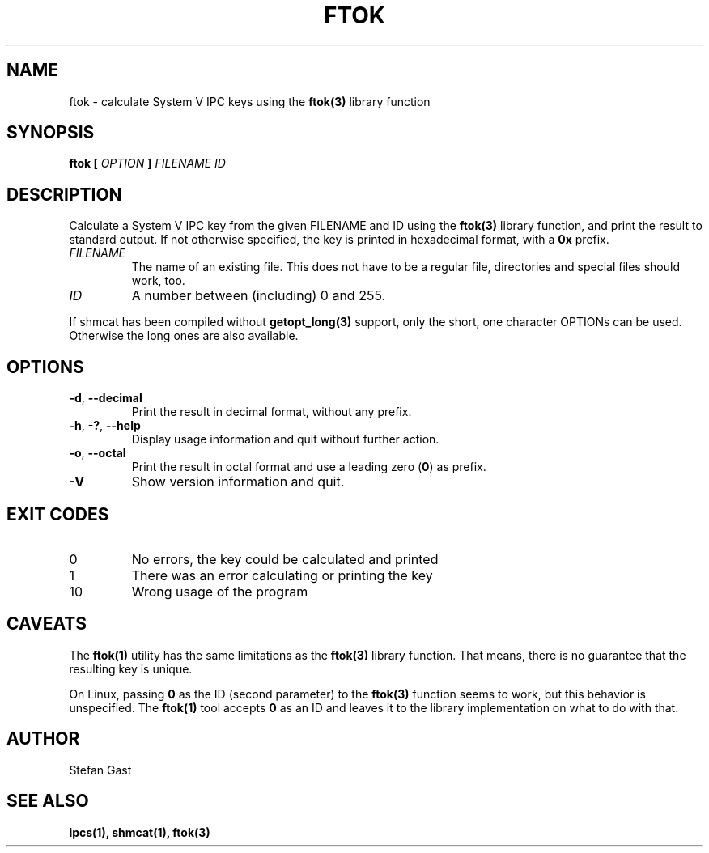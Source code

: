 .TH FTOK "1" "March 2012" "ftok(1)"
.SH NAME
ftok \- calculate System V IPC keys using the \fBftok(3)\fR library function
.SH SYNOPSIS
.B ftok [
.I OPTION
.B ]
.I FILENAME ID
.SH DESCRIPTION
Calculate a System V IPC key from the given FILENAME and ID using the
\fBftok(3)\fR library function, and print the result to standard output.
If not otherwise specified, the key is printed in hexadecimal format, with
a \fB0x\fR prefix.
.PP
.TP
\fIFILENAME\fR
The name of an existing file. This does not have to be a regular file,
directories and special files should work, too.
.TP
\fIID\fR
A number between (including) 0 and 255.
.PP
If shmcat has been compiled without \fBgetopt_long(3)\fR support, only the
short, one character OPTIONs can be used. Otherwise the long ones
are also available.
.SH OPTIONS
.TP
\fB-d\fR, \fB--decimal\fR
Print the result in decimal format, without any prefix.
.TP
\fB-h\fR, \fB-?\fR, \fB--help\fR
Display usage information and quit without further action.
.TP
\fB-o\fR, \fB--octal\fR
Print the result in octal format and use a leading zero (\fB0\fR) as prefix.
.TP
\fB-V\fR
Show version information and quit.
.SH EXIT CODES
.TP
0
No errors, the key could be calculated and printed
.TP
1
There was an error calculating or printing the key
.TP
10
Wrong usage of the program
.SH CAVEATS
The \fBftok(1)\fR utility has the same limitations as the \fBftok(3)\fR library
function. That means, there is no guarantee that the resulting key is unique.
.PP
On Linux, passing \fB0\fR as the ID (second parameter) to the \fBftok(3)\fR
function seems to work, but this behavior is unspecified. The \fBftok(1)\fR
tool accepts \fB0\fR as an ID and leaves it to the library implementation on
what to do with that.
.SH AUTHOR
Stefan Gast
.SH "SEE ALSO"
.BR ipcs(1),
.BR shmcat(1),
.BR ftok(3)
